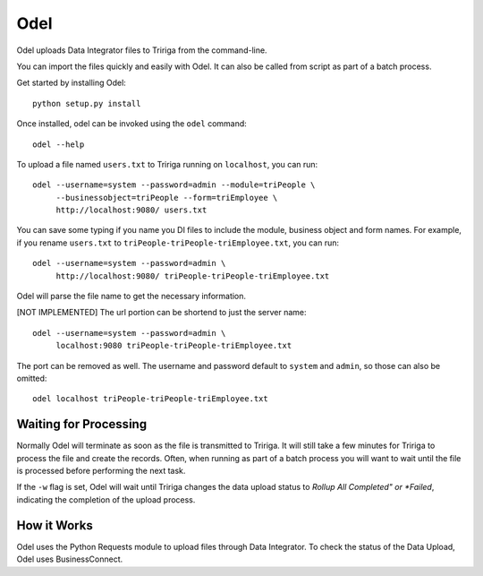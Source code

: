 Odel
====
Odel uploads Data Integrator files to Tririga from the command-line.

You can import the files quickly and easily with Odel. It can also be called
from script as part of a batch process.

Get started by installing Odel::

    python setup.py install

Once installed, odel can be invoked using the ``odel`` command::

    odel --help

To upload a file named ``users.txt`` to Tririga running on ``localhost``, you
can run::

    odel --username=system --password=admin --module=triPeople \
         --businessobject=triPeople --form=triEmployee \
         http://localhost:9080/ users.txt

You can save some typing if you name you DI files to include the module,
business object and form names. For example, if you rename ``users.txt``
to ``triPeople-triPeople-triEmployee.txt``, you can run::

    odel --username=system --password=admin \
         http://localhost:9080/ triPeople-triPeople-triEmployee.txt

Odel will parse the file name to get the necessary information.

[NOT IMPLEMENTED]
The url portion can be shortend to just the server name::

    odel --username=system --password=admin \
         localhost:9080 triPeople-triPeople-triEmployee.txt

The port can be removed as well. The username and password default to 
``system`` and ``admin``, so those can also be omitted::

    odel localhost triPeople-triPeople-triEmployee.txt

Waiting for Processing
----------------------
Normally Odel will terminate as soon as the file is transmitted to Tririga.  It
will still take a few minutes for Tririga to process the file and create the
records. Often, when running as part of a batch process you will want to wait
until the file is processed before performing the next task. 

If the ``-w`` flag is set, Odel will wait until Tririga changes the data upload
status to *Rollup All Completed" or *Failed*, indicating the completion of the
upload process.

How it Works
------------
Odel uses the Python Requests module to upload files through Data Integrator.
To check the status of the Data Upload, Odel uses BusinessConnect.


